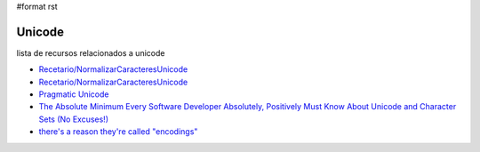 #format rst

Unicode
=======

lista de recursos relacionados a unicode

* `Recetario/NormalizarCaracteresUnicode`_

* `Recetario/NormalizarCaracteresUnicode`_

* `Pragmatic Unicode`_

* `The Absolute Minimum Every Software Developer Absolutely, Positively Must Know About Unicode and Character Sets (No Excuses!)`_

* `there's a reason they're called "encodings"`_

.. ############################################################################

.. _Recetario/NormalizarCaracteresUnicode: ../Recetario/NormalizarCaracteresUnicode

.. _Pragmatic Unicode: http://nedbatchelder.com/text/unipain.html

.. _The Absolute Minimum Every Software Developer Absolutely, Positively Must Know About Unicode and Character Sets (No Excuses!): http://www.joelonsoftware.com/articles/Unicode.html

.. _there's a reason they're called "encodings": http://stackoverflow.com/questions/368805/python-unicodedecodeerror-am-i-misunderstanding-encode/370199#370199

